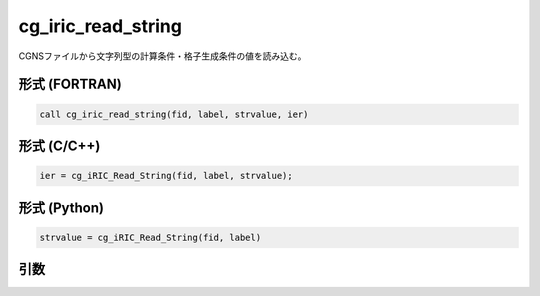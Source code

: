 cg_iric_read_string
=====================

CGNSファイルから文字列型の計算条件・格子生成条件の値を読み込む。

形式 (FORTRAN)
---------------
.. code-block:: fortran

   call cg_iric_read_string(fid, label, strvalue, ier)

形式 (C/C++)
---------------
.. code-block:: c

   ier = cg_iRIC_Read_String(fid, label, strvalue);

形式 (Python)
---------------
.. code-block:: python

   strvalue = cg_iRIC_Read_String(fid, label)

引数
----

.. csv-table:: cg_iric_read_string の引数
   :file: cg_iric_read_string_args.csv
   :header-rows: 1

